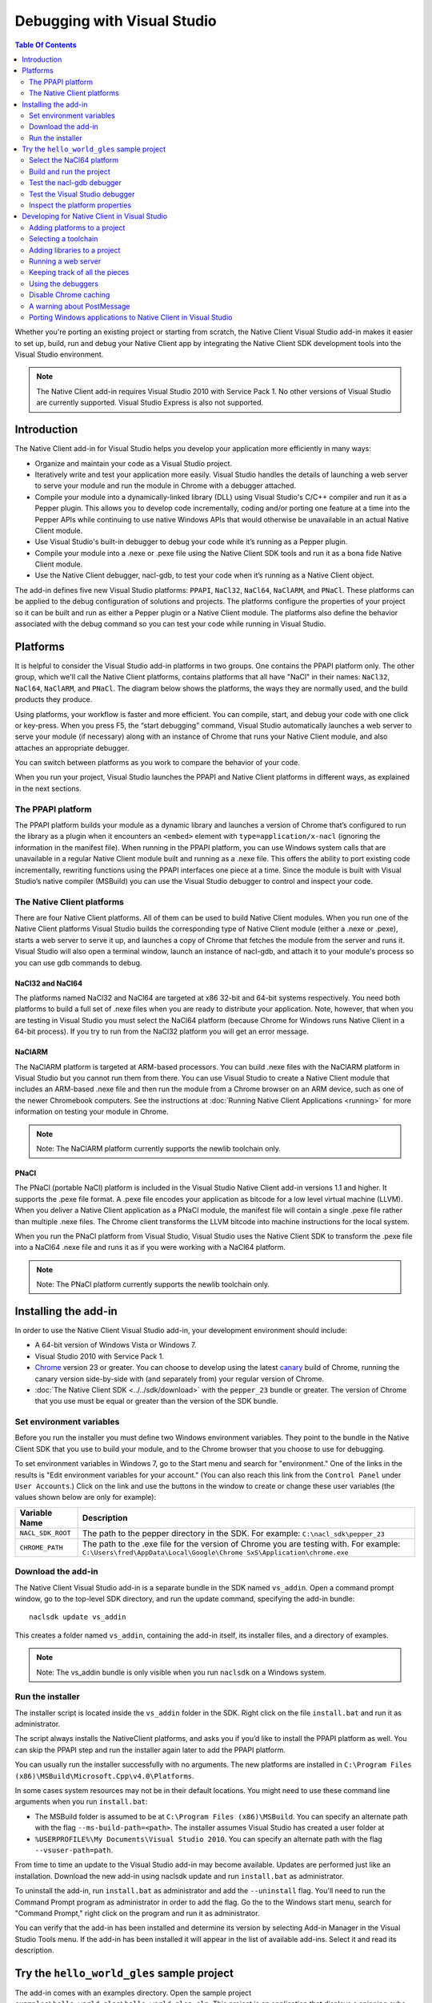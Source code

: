 .. _devcycle-vs-addin:

############################
Debugging with Visual Studio
############################


.. contents:: Table Of Contents
  :local:
  :backlinks: none
  :depth: 2

Whether you're porting an existing project or starting from scratch, the Native
Client Visual Studio add-in makes it easier to set up, build, run and debug
your Native Client app by integrating the Native Client SDK development tools
into the Visual Studio environment.

.. Note::
  :class: note

  The Native Client add-in requires Visual Studio 2010 with Service Pack 1. No
  other versions of Visual Studio are currently supported. Visual Studio
  Express is also not supported.

Introduction
============

The Native Client add-in for Visual Studio helps you develop your application
more efficiently in many ways:

* Organize and maintain your code as a Visual Studio project.
* Iteratively write and test your application more easily. Visual Studio
  handles the details of launching a web server to serve your module and run
  the module in Chrome with a debugger attached.
* Compile your module into a dynamically-linked library (DLL) using Visual
  Studio's C/C++ compiler and run it as a Pepper plugin. This allows you to
  develop code incrementally, coding and/or porting one feature at a time into
  the Pepper APIs while continuing to use native Windows APIs that would
  otherwise be unavailable in an actual Native Client module.
* Use Visual Studio's built-in debugger to debug your code while it’s running
  as a Pepper plugin.
* Compile your module into a .nexe or .pexe file using the Native Client SDK
  tools and run it as a bona fide Native Client module.
* Use the Native Client debugger, nacl-gdb, to test your code when it’s running
  as a Native Client object.

The add-in defines five new Visual Studio platforms: ``PPAPI``, ``NaCl32``,
``NaCl64``, ``NaClARM``, and ``PNaCl``. These platforms can be applied to the
debug configuration of solutions and projects. The platforms configure the
properties of your project so it can be built and run as either a Pepper plugin
or a Native Client module. The platforms also define the behavior associated
with the debug command so you can test your code while running in Visual
Studio.

Platforms
=========

It is helpful to consider the Visual Studio add-in platforms in two groups. One
contains the PPAPI platform only. The other group, which we'll call the Native
Client platforms, contains platforms that all have "NaCl" in their names:
``NaCl32``, ``NaCl64``, ``NaClARM``, and ``PNaCl``. The diagram below shows the
platforms, the ways they are normally used, and the build products they produce.

.. image:: /images/visualstudio4.png

Using platforms, your workflow is faster and more efficient. You can compile,
start, and debug your code with one click or key-press. When you press F5, the
“start debugging” command, Visual Studio automatically launches a web server to
serve your module (if necessary) along with an instance of Chrome that runs
your Native Client module, and also attaches an appropriate debugger.

You can switch between platforms as you work to compare the behavior of your
code.

When you run your project, Visual Studio launches the PPAPI and Native Client
platforms in different ways, as explained in the next sections.

The PPAPI platform
------------------

The PPAPI platform builds your module as a dynamic library and launches a
version of Chrome that’s configured to run the library as a plugin when it
encounters an ``<embed>`` element with ``type=application/x-nacl`` (ignoring
the information in the manifest file). When running in the PPAPI platform, you
can use Windows system calls that are unavailable in a regular Native Client
module built and running as a .nexe file. This offers the ability to port
existing code incrementally, rewriting functions using the PPAPI interfaces one
piece at a time. Since the module is built with Visual Studio’s native compiler
(MSBuild) you can use the Visual Studio debugger to control and inspect your
code.

The Native Client platforms
---------------------------

There are four Native Client platforms. All of them can be used to build Native
Client modules. When you run one of the Native Client platforms Visual Studio
builds the corresponding type of Native Client module (either a .nexe or
.pexe), starts a web server to serve it up, and launches a copy of Chrome that
fetches the module from the server and runs it. Visual Studio will also open a
terminal window, launch an instance of nacl-gdb, and attach it to your module's
process so you can use gdb commands to debug.

NaCl32 and NaCl64
^^^^^^^^^^^^^^^^^

The platforms named NaCl32 and NaCl64 are targeted at x86 32-bit and 64-bit
systems respectively. You need both platforms to build a full set of .nexe
files when you are ready to distribute your application. Note, however, that
when you are testing in Visual Studio you must select the NaCl64 platform
(because Chrome for Windows runs Native Client in a 64-bit process). If you try
to run from the NaCl32 platform you will get an error message.

NaClARM
^^^^^^^

The NaClARM platform is targeted at ARM-based processors. You can build .nexe
files with the NaClARM platform in Visual Studio but you cannot run them from
there. You can use Visual Studio to create a Native Client module that includes
an ARM-based .nexe file and then run the module from a Chrome browser on an ARM
device, such as one of the newer Chromebook computers. See the instructions at
:doc:`Running Native Client Applications <running>` for more information on
testing your module in Chrome.

.. Note::
  :class: note

  Note: The NaClARM platform currently supports the newlib toolchain only.

PNaCl
^^^^^

The PNaCl (portable NaCl) platform is included in the Visual Studio Native
Client add-in versions 1.1 and higher. It supports the .pexe file format. A
.pexe file encodes your application as bitcode for a low level virtual machine
(LLVM). When you deliver a Native Client application as a PNaCl module, the
manifest file will contain a single .pexe file rather than multiple .nexe
files. The Chrome client transforms the LLVM bitcode into machine instructions
for the local system.

When you run the PNaCl platform from Visual Studio, Visual Studio uses the
Native Client SDK to transform the .pexe file into a NaCl64 .nexe file and runs
it as if you were working with a NaCl64 platform.

.. Note::
  :class: note

  Note: The PNaCl platform currently supports the newlib toolchain only.

Installing the add-in
=====================

In order to use the Native Client Visual Studio add-in, your development
environment should include:

* A 64-bit version of Windows Vista or Windows 7.
* Visual Studio 2010 with Service Pack 1.
* `Chrome <https://www.google.com/intl/en/chrome/browser/>`_ version 23 or
  greater. You can choose to develop using the latest `canary
  <https://www.google.com/intl/en/chrome/browser/canary.html>`_ build of
  Chrome, running the canary version side-by-side with (and separately from)
  your regular version of Chrome.
* :doc:`The Native Client SDK <../../sdk/download>` with the ``pepper_23``
  bundle or greater. The version of Chrome that you use must be equal or
  greater than the version of the SDK bundle.

Set environment variables
-------------------------

Before you run the installer you must define two Windows environment variables.
They point to the bundle in the Native Client SDK that you use to build your
module, and to the Chrome browser that you choose to use for debugging.

To set environment variables in Windows 7, go to the Start menu and search for
"environment." One of the links in the results is "Edit environment variables
for your account." (You can also reach this link from the ``Control Panel``
under ``User Accounts``.) Click on the link and use the buttons in the window
to create or change these user variables (the values shown below are only for
example):


+-------------------+----------------------------------------------------------+
| Variable Name     | Description                                              |
+===================+==========================================================+
| ``NACL_SDK_ROOT`` | The path to the pepper directory in the SDK.             |
|                   | For example: ``C:\nacl_sdk\pepper_23``                   |
+-------------------+----------------------------------------------------------+
| ``CHROME_PATH``   | The path to the .exe file for the version of Chrome you  |
|                   | are testing with.  For example:                          |
|                   | ``C:\Users\fred\AppData\Local\Google\Chrome              |
|                   | SxS\Application\chrome.exe``                             |
+-------------------+----------------------------------------------------------+



Download the add-in
-------------------

The Native Client Visual Studio add-in is a separate bundle in the SDK named
``vs_addin``. Open a command prompt window, go to the top-level SDK directory,
and run the update command, specifying the add-in bundle::

  naclsdk update vs_addin

This creates a folder named ``vs_addin``, containing the add-in itself, its
installer files, and a directory of examples.

.. Note::
  :class: note

  Note: The vs_addin bundle is only visible when you run ``naclsdk`` on a
  Windows system.

Run the installer
-----------------

The installer script is located inside the ``vs_addin`` folder in the SDK.
Right click on the file ``install.bat`` and run it as administrator.

The script always installs the NativeClient platforms, and asks you if you’d
like to install the PPAPI platform as well. You can skip the PPAPI step and run
the installer again later to add the PPAPI platform.

You can usually run the installer successfully with no arguments. The new
platforms are installed in ``C:\Program Files
(x86)\MSBuild\Microsoft.Cpp\v4.0\Platforms``.

In some cases system resources may not be in their default locations. You might
need to use these command line arguments when you run ``install.bat``:

* The MSBuild folder is assumed to be at ``C:\Program Files (x86)\MSBuild``.
  You can specify an alternate path with the flag ``--ms-build-path=<path>``.
  The installer assumes Visual Studio has created a user folder at
* ``%USERPROFILE%\My Documents\Visual Studio 2010``. You can specify an
  alternate path with the flag ``--vsuser-path=path``.

From time to time an update to the Visual Studio add-in may become available.
Updates are performed just like an installation. Download the new add-in using
naclsdk update and run ``install.bat`` as administrator.

To uninstall the add-in, run ``install.bat`` as administrator and add the
``--uninstall`` flag. You'll need to run the Command Prompt program as
administrator in order to add the flag. Go the to the Windows start menu,
search for "Command Prompt," right click on the program and run it as
administrator.

You can verify that the add-in has been installed and determine its version by
selecting Add-in Manager in the Visual Studio Tools menu. If the add-in has
been installed it will appear in the list of available add-ins. Select it and
read its description.

Try the ``hello_world_gles`` sample project
===========================================

The add-in comes with an examples directory. Open the sample project
``examples\hello_world_gles\hello_world_gles.sln``. This project is an
application that displays a spinning cube.

Select the NaCl64 platform
--------------------------

Open the sample project in Visual Studio, select the ``Configuration Manager``,
and confirm that the active solution configuration is ``Debug`` and the active
project platform is ``NaCl64``. Note that the platform for the
``hello_world_gles`` project is also ``NaCl64``. (You can get to the
``Configuration Manager`` from the ``Build`` menu or the project’s
``Properties`` window.)

.. image:: /images/visualstudio1.png

Build and run the project
-------------------------

Use the debugging command (F5) to build and run the project. As the wheels
start to turn, you may be presented with one or more alerts. They are benign;
you can accept them and set options to ignore them when that’s possible. Some
of the messages you might see include:

* "This project is out of date, would you like to build it?"
* "Please specify the name of the executable file to be used for the debug
  session." This should be the value of the environment variable CHROME_PATH,
  which is usually supplied as the default value in the dialog.
* "Debugging information for chrome.exe cannot be found." This is to be
  expected, you are debugging your module's code, not Chrome.
* "Open file - security warning. The publisher could not be verified." If
  Visual Studio is complaining about x86_64-nacl-gdb.exe, that’s our debugger.
  Let it be.

Once you’ve passed these hurdles, the application starts to run and you’ll see
activity in three places:

#. A terminal window opens running ``nacl-gdb``.
#. Chrome launches running your module in a tab.
#. The Visual Studio output window displays debugging messages when you select
   the debug output item.
   Stop the debugging session by closing the Chrome window, or select the stop
   debugging command from the debug menu. The nacl-gdb window will close when
   you stop running the program.

Test the nacl-gdb debugger
--------------------------

Add a breakpoint at the SwapBuffers call in the function MainLoop, which is in
hello_world.cc.

.. image:: /images/visualstudio2.png

Start the debugger again (F5). This time the existing breakpoint is loaded into
nacl-gcb and the program will pause there. Type c to continue running. You can
use gdb commands to set more breakpoints and step through the application. For
details, see :ref:`Debugging with nacl-gdb <using_gdb>` (scroll down to the end
of the section to see some commonly used gdb commands).

Test the Visual Studio debugger
-------------------------------

If you’ve installed the ``PPAPI`` platform, go back to the ``Configuration
Manager`` and select the ``PPAPI`` platform. This time when Chrome launches the
``nacl-gdb`` window will not appear; the Visual Studio debugger is fully
engaged and on the job.

Inspect the platform properties
-------------------------------

At this point, it may be helpful to take a look at the properties that are
associated with the PPAPI and Native Client platforms---see the settings in the
sample project as an example.

Developing for Native Client in Visual Studio
=============================================

After you’ve installed the add-in and tried the sample project, you’re ready to
start working with your own code. You can reuse the sample project and the
PPAPI and Native Client platforms it already has by replacing the source code
with your own. More likely, you will add the platforms to an existing project,
or to a new project that you create from scratch.

Adding platforms to a project
-----------------------------

Follow these steps to add the Native Client and PPAPI platforms to a project:

#. Open the Configuration Manager.
#. On the row corresponding to your project, click the Platform column dropdown
   menu and select ``<New...>``.
#. Select ``PPAPI``, ``NaCl32``, ``NaCl64``, or ``PNaCl`` from the New platform
   menu.
#. In most cases, you should select ``<Empty>`` in the “Copy settings from”
   menu.  **Never copy settings between ``PPAPI``, ``NaCl32``, ``NaCl64``,
   ``NaClARM``, or ``PNaCl`` platforms**. You can copy settings from a Win32
   platform, if one exists, but afterwards be sure that the project properties
   are properly set for the new platform, as mentioned in step 6 below.
#. If you like, check the “Create new solutions platform” box to create a
   solution platform in addition to a project platform. (This is optional, but
   it can be convenient since it lets you switch project platforms from the
   Visual Studio main window by selecting the solution platform that has the
   same name.)
#. Review the project properties for the new platform you just added. In most
   cases, the default properties for each platform should be correct, but it
   pays to check. Be especially careful about custom properties you may have
   set beforehand, or copied from a Win32 platform. Also confirm that the
   Configuration type is correct:

   * ``Dynamic Library`` for ``PPAPI``
   * ``Application (.pexe)`` for ``PNaCl``
   * ``Application (.nexe)`` for ``NaCl32``, ``NaCl64``, and ``NaClARM``

Selecting a toolchain
---------------------

When you build a Native Client module directly from the SDK you can use two
different toolchains, newlib or glibc. See :doc:`Dynamic Linking and Loading
with glibc <dynamic-loading>` for a description of the two toolchains and
instructions on how to build and deploy an application with the glibc
toolchain. The Native Client platforms offer you the same toolchain choice. You
can specify which toolchain to use in the project properties, under
``Configuration Properties > General > Native Client > Toolchain``.

.. Note::
  :class: note

  Currently, the NaClARM and PNaCl platforms only support the newlib toolchain.

There is no toolchain property for the PPAPI platform. The PPAPI platform uses
the toolchain and libraries that come with Visual Studio.

Adding libraries to a project
-----------------------------

If your Native Client application requires libraries that are not included in
the SDK you must add them to the project properties (under ``Configuration
Properties > Linker > Input > Additional Dependencies``), just like any other
Visual Studio project. This list of dependencies is a semi-colon delimited
list. On the PPAPI platform the library names include the .lib extension (e.g.,
``ppapi_cpp.lib;ppapi.lib``). On the Native Client platforms the extension is
excluded (e.g., ``ppapi_cpp;ppapi``).

Running a web server
--------------------

In order for the Visual Studio add-in to test your Native Client module, you
must serve the module from a web server. There are two options:

Running your own server
^^^^^^^^^^^^^^^^^^^^^^^

When you start a debug run Visual Studio launches Chrome and tries to connect
to the web server at the address found in the Chrome command arguments (see the
project’s Debugging > Command configuration property), which is usually
``localhost:$(NaClWebServerPort)``. If you are using your own server be sure to
specify its address in the command arguments property, and confirm that your
server is running before starting a debug session. Also be certain that the
server has all the files it needs to deliver a Native Client module (see
“Keeping track of all the pieces”, below).

Running the SDK server
^^^^^^^^^^^^^^^^^^^^^^

If there is no web server running at the specified port, Visual Studio will try
to launch the simple Python web server that comes with the Native Client SDK.
It looks for a copy of the server in the SDK itself (at
``%NACL_SDK_ROOT%\tools\httpd.py``), and in the project directory
(``$(ProjectDir)/httpd.py``). If the server exists in one of those locations,
Visual Studio launches the server. The server output appears in Visual Studio’s
Output window, in the pane named “Native Client Web Server Output”. A server
launched in this way is terminated when the debugging session ends.

Keeping track of all the pieces
-------------------------------

No matter where the web server lives or how it’s launched you must make sure
that it has all the files that your application needs:

* All Native Client applications must have an :ref:`html host page
  <html_file>`. This file is typically called ``index.html``. The host page
  must have an embed tag with its type attribute set to
  ``application-type/x-nacl``. If you plan to use a Native Client platform the
  embed tag must also include a src attribute pointing to a Native Client
  manifest (.mnf) file.
* If you are using a Native Client platform you must include a valid
  :ref:`manifest file <manifest_file>`. The manifest file points to the .pexe
  or .nexe files that Visual Studio builds. These will be placed in the
  directory specified in the project’s ``General > Output Directory``
  configuration property, which is usually ``$(ProjectDir)$(ToolchainName)``.
  Visual Studio can use the Native Client SDK script create_nmf.py to
  automatically generate the manifest file for you.  To use this script set the
  project's ``Linker > General > Create NMF Automatically`` property to "yes."

If you are letting Visual Studio discover and run the SDK server, these files
should be placed in the project directory. If you are running your own server,
you must be sure that the host page ``index.html`` is placed in your server’s
root directory. Remember, if you’re using one of the Native Client platforms
the paths for the manifest file and .pexe or .nexe files must be reachable from
the server.

The structure of the manifest file can be more complicated if your application
uses Native Client's ability to dynamically link libraries. You may have to add
additional information about dynamically linked libraries to the manifest file
even if you create it automatically. The use and limitations of the create_nmf
tool are explained in :ref:`Generating a Native Client manifest file for a
dynamically linked application <dynamic_loading_manifest>`.

You can look at the example projects in the SDK to see how the index and
manifest files are organized. The example project ``hello_nacl`` has a
subdirectory also called ``hello_nacl``. That folder contains ``index.html``
and ``hello_nacl.nmf``. The nexe file is found in
``NaCl64\newlib\Debug\hello_nacl_64.nexe``. The ``hello_world_gles`` example
project contains a subdirectory called `hello_world_gles``. That directory
contains html files built with both toolchains (``index_glibc.html`` and
``index_newlib.html``). The .nexe and .nmf files are found in the newlib and
glibc subfolders. For additional information about the parts of a Native Client
application, see :doc:`Application Structure
<../coding/application-structure>`.

Using the debuggers
-------------------

PPAPI plugins are built natively by Visual Studio’s compiler (MSBuild), and
work with Visual Studio’s debugger in the usual way. You can set breakpoints in
the Visual Studio source code files before you begin debugging, and on-the-fly
while running the program.

NaCl32 and NaClARM executables (.nexe files) cannot be run or debugged from
Visual Studio.

NaCl64 executables (.nexe files) are compiled using one of the Native Client
toolchains in the SDK, which create an `ELF-formatted
<`http://en.wikipedia.org/wiki/Executable_and_Linkable_Format>`_ executable. To
debug a running .nexe you must use nacl-gdb, which is a command line debugger
that is not directly integrated with Visual Studio. When you start a debugging
session running from a NaCl64 platform, Visual Studio automatically launches
nacl-gdb for you and attaches it to the nexe. Breakpoints that you set in
Visual Studio before you start debugging are transferred to nacl-gdb
automatically. During a NaCl debugging session you can only use nacl-gdb
commands.

The PNaCl platform generates a .pexe file. When you run the debugger add-in
translates the .pexe file to a .nexe file and runs the resulting binary with
nacl-gdb attached.

For additional information about nacl-gdb, see :ref:`Debugging with nacl-gdb
<using_gdb>` (scroll down to the end of the section to see some commonly used
gdb commands).

Note that you can’t use the Start Without Debugging command (Ctrl+F5) with a
project in the Debug configuration. If you do, Chrome will hang because the
Debug platform launches Chrome with the command argument
``--wait-for-debugger-children`` (in PPAPI) or ``--enable-nacl-debug`` (in a
Native Client platform). These flags cause Chrome to pause and wait for a
debugger to attach. If you use the Start Without Debugging command, no debugger
attaches and Chrome just waits patiently. To use Start Without Debugging,
switch to the Release configuration, or manually remove the offending argument
from the ``Command Arguments`` property.

Disable Chrome caching
----------------------

When you debug with a Native Client platform you might want to :ref:`disable
Chrome's cache <cache>` to be sure you are testing your latest and greatest
code.

A warning about PostMessage
---------------------------

Some Windows libraries define the symbol ``PostMessage`` as ``PostMessageW``.
This can cause havoc if you are working with the PPAPI platform and you use the
Pepper ``PostMessage()`` call in your module. Some Pepper API header files
contain a self-defensive fix that you might need yourself, while you are
testing on the PPAPI platform. Here it is:

.. naclcode::

  // If Windows defines PostMessage, undef it.
  #ifdef PostMessage
  #undef PostMessage
  #endif

Porting Windows applications to Native Client in Visual Studio
--------------------------------------------------------------

At Google I/O 2012 we demonstrated how to port a Windows desktop application to
Native Client in 60 minutes. The `video
<http://www.youtube.com/watch?v=1zvhs5FR0X8&feature=plcp>`_ is available to
watch on YouTube. The ``vs_addin/examples`` folder contains a pair of simple
examples that demonstrate porting process.  They are designed to be completed
in just 5 minutes. The two examples are called ``hello_nacl`` and
``hello_nacl_cpp``. They are essentially the same, but the former uses the C
PPAPI interface while the latter uses the C++ API.  The application is the
familiar "Hello, World."

Each example begins with the Windows desktop version running in the ``Win32``
platform. From there you move to the ``PPAPI`` platform, where you perform a
series of steps to set up the Native Client framework, use it to run the
desktop version, and then port the behavior from Windows calls to the PPAPI
interface.  You wind up with a program that uses no Windows functions, which
can run in either the ``PPAPI`` or the ``NaCl64`` platform.

The example projects use a single source file (``hello_nacl.c`` or
``hello_nacl_cpp.cpp``). Each step in the porting process is accomplished by
progressively defining the symbols STEP1 through STEP6 in the source. Inline
comments explain how each successive step changes the code. View the example
code to see how it's actually done. Here is a summary of the process:

Win32 Platform
^^^^^^^^^^^^^^

STEP1 Run the desktop application
  Begin by running the original Windows application in the Win32 platform.

PPAPI Platform
^^^^^^^^^^^^^^

STEP2 Launch Chrome with an empty Native Client module
  Switch to the PPAPI platform and include the code required to initialize a
  Native Module instance. The code is bare-boned, it does nothing but
  initialize the module. This step illustrates how Visual Studio handles all
  the details of launching a web-server and Chrome, and running the Native
  Client module as a Pepper plugin.

STEP3 Run the desktop application synchronously from the Native Client module
  The Native Client creates the window directly and then calls WndProc to run
  the desktop application. Since WndProc spins in its message loop, the call to
  initialize the module never returns. Close the Hello World window and the
  module initialization will finish.

STEP4 Running the desktop application and Native Client asynchronously
  In WndProc replace the message loop with a callback function. Now the app
  window and the Native Client module are running concurrently.

STEP5 Redirect output to the web page
  The module initialization code calls initInstanceInBrowserWindow rather than
  initInstanceInPCWindow. WndProc is no longer used. Instead, postMessage is
  called to place text (now "Hello, Native Client") in the web page rather than
  opening and writing to a window. Once you've reached this step you can start
  porting pieces of the application one feature at a time.

STEP6 Remove all the Windows code
  All the Windows code is def'd out, proving we are PPAPI-compliant. The
  functional code that is running is the same as STEP5.

NaCl64 Platform
^^^^^^^^^^^^^^^

Run the Native Client Module in the NaCl64 platform
  You are still running the STEP6 code, but as a Native Client module rather
  than a Pepper plugin.

.. TODO(sbc): port reference section?
